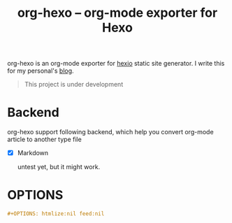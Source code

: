 #+TITLE: org-hexo -- org-mode exporter for Hexo

org-hexo is an org-mode exporter for [[https://hexo.io/zh-tw/][hexio]] static site generator. I write
this for my personal's [[http://coldnew.github.io][blog]].

#+BEGIN_QUOTE
This project is under development
#+END_QUOTE

* Backend

org-hexo support following backend, which help you convert org-mode article to another type file

- [X] Markdown

  untest yet, but it might work.
* OPTIONS

#+BEGIN_SRC org
  ,#+OPTIONS: htmlize:nil feed:nil
#+END_SRC